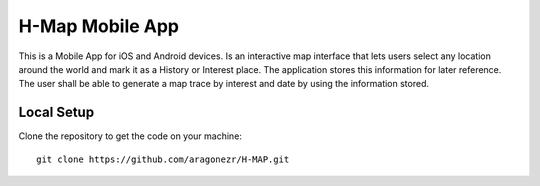 ===================
H-Map Mobile App
===================

This is a Mobile App for iOS and Android devices. Is an interactive map interface
that lets users select any location around the world and mark it as a History or Interest
place. The application stores this information for later reference. 
The user shall be able to generate a map trace by interest and date by using the information stored.

Local Setup
===========

Clone the repository to get the code on your machine::

    git clone https://github.com/aragonezr/H-MAP.git


